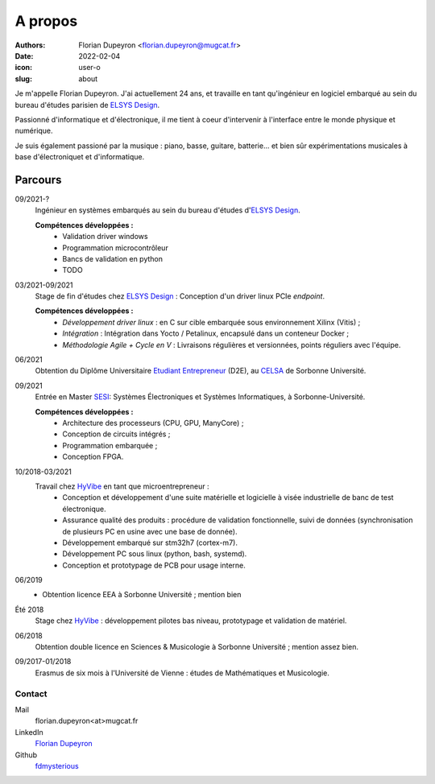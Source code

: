 ========
A propos
========

:authors: - Florian Dupeyron <florian.dupeyron@mugcat.fr>
:date: 2022-02-04
:icon: user-o
:slug: about

Je m'appelle Florian Dupeyron. J'ai actuellement 24 ans, et travaille en tant qu'ingénieur en logiciel
embarqué au sein du bureau d'études parisien de `ELSYS Design`_.


Passionné d'informatique et d'électronique, il me tient à coeur d'intervenir à l'interface entre le monde
physique et numérique.

Je suis également passioné par la musique : piano, basse, guitare, batterie... et bien sûr expérimentations
musicales à base d'électroniquet et d'informatique.

Parcours
--------

09/2021-?
    Ingénieur en systèmes embarqués au sein du bureau d'études d'`ELSYS Design`_.

    **Compétences développées :**
        - Validation driver windows
        - Programmation microcontrôleur
        - Bancs de validation en python
        - TODO

03/2021-09/2021
    Stage de fin d'études chez `ELSYS Design`_ : Conception d'un driver linux PCIe *endpoint*.

    **Compétences développées :**
        - *Développement driver linux* : en C sur cible embarquée sous environnement Xilinx (Vitis) ;
        - *Intégration* : Intégration dans Yocto / Petalinux, encapsulé dans un conteneur Docker ;
        - *Méthodologie Agile + Cycle en V* : Livraisons régulières et versionnées, points réguliers avec l'équipe.

06/2021
    Obtention du Diplôme Universitaire `Etudiant Entrepreneur`_ (D2E), au CELSA_ de Sorbonne Université.

09/2021
    Entrée en Master SESI_: Systèmes Électroniques et Systèmes Informatiques, à Sorbonne-Université.

    **Compétences développées :**
        - Architecture des processeurs (CPU, GPU, ManyCore) ;
        - Conception de circuits intégrés ;
        - Programmation embarquée ;
        - Conception FPGA.

10/2018-03/2021
    Travail chez HyVibe_ en tant que microentrepreneur :
        - Conception et développement d'une suite matérielle et logicielle
          à visée industrielle de banc de test électronique.
        - Assurance qualité des produits : procédure de validation fonctionnelle, suivi
          de données (synchronisation de plusieurs PC en usine avec une base de donnée).
        - Développement embarqué sur stm32h7 (cortex-m7).
        - Développement PC sous linux (python, bash, systemd).
        - Conception et prototypage de PCB pour usage interne.

06/2019
    - Obtention licence EEA à Sorbonne Université ; mention bien

Été 2018
    Stage chez HyVibe_ : développement pilotes bas niveau, prototypage et validation de matériel.

06/2018
    Obtention double licence en Sciences & Musicologie à Sorbonne Université ; mention assez bien.

09/2017-01/2018
    Erasmus de six mois à l'Université de Vienne : études de Mathématiques et Musicologie.

.. _`Etudiant Entrepreneur`: https://TODO.com
.. _SESI: https://TODO.com
.. _CELSA: https://TODO.com
.. _HyVibe: https://hyvibe.audio

Contact
=======

Mail
    florian.dupeyron<at>mugcat.fr

LinkedIn
    `Florian Dupeyron`_

Github
     fdmysterious_

.. _`Florian Dupeyron`: https://linkedin.com/in/florian-dupeyron
.. _fdmysterious: https://github.com/fdmysterious

.. _`ELSYS Design`: https://www.elsys-design.com/fr/
